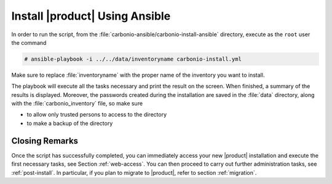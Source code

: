 
.. _ansible-run:

=================================
 Install |product| Using Ansible
=================================

In order to run the script, from the
:file:`carbonio-ansible/carbonio-install-ansible` directory, execute
as the ``root`` user the command

.. code:: console

   # ansible-playbook -i ../../data/inventoryname carbonio-install.yml

Make sure to replace :file:`inventoryname` with the proper name of the
inventory you want to install.

The playbook will execute all the tasks necessary and print the result
on the screen. When finished, a summary of the results is
displayed. Moreover, the passwords created during the installation are
saved in the :file:`data` directory, along with the
:file:`carbonio_inventory` file, so make sure

* to allow only trusted persons to access to the directory

* to make a backup of the directory

Closing Remarks
===============

Once the script has successfully completed, you can immediately access
your new |product| installation and execute the first necessary tasks,
see Section :ref:`web-access`. You can then proceed to carry out further
administration tasks, see :ref:`post-install`. In particular, if you plan
to migrate to |product|, refer to section  :ref:`migration`.
